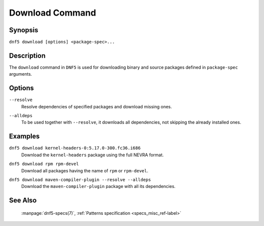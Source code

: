 ..
    Copyright Contributors to the libdnf project.

    This file is part of libdnf: https://github.com/rpm-software-management/libdnf/

    Libdnf is free software: you can redistribute it and/or modify
    it under the terms of the GNU General Public License as published by
    the Free Software Foundation, either version 2 of the License, or
    (at your option) any later version.

    Libdnf is distributed in the hope that it will be useful,
    but WITHOUT ANY WARRANTY; without even the implied warranty of
    MERCHANTABILITY or FITNESS FOR A PARTICULAR PURPOSE.  See the
    GNU General Public License for more details.

    You should have received a copy of the GNU General Public License
    along with libdnf.  If not, see <https://www.gnu.org/licenses/>.

.. _download_command_ref-label:

#################
 Download Command
#################

Synopsis
========

``dnf5 download [options] <package-spec>...``


Description
===========

The ``download`` command in ``DNF5`` is used for downloading binary and source packages
defined in ``package-spec`` arguments.


Options
=======

``--resolve``
    | Resolve dependencies of specified packages and download missing ones.

``--alldeps``
    | To be used together with ``--resolve``, it downloads all dependencies, not skipping the already installed ones.


Examples
========

``dnf5 download kernel-headers-0:5.17.0-300.fc36.i686``
    | Download the ``kernel-headers`` package using the full NEVRA format.

``dnf5 download rpm rpm-devel``
    | Download all packages having the name of ``rpm`` or ``rpm-devel``.

``dnf5 download maven-compiler-plugin --resolve --alldeps``
    | Download the ``maven-compiler-plugin`` package with all its dependencies.


See Also
========

    | :manpage:`dnf5-specs(7)`, :ref:`Patterns specification <specs_misc_ref-label>`
